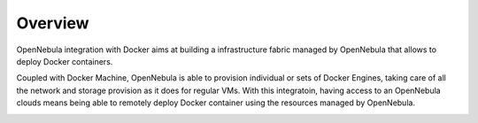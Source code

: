 .. _overview:

================================================================================
Overview
================================================================================

OpenNebula integration with Docker aims at building a infrastructure fabric managed by OpenNebula that allows to deploy Docker containers.

Coupled with Docker Machine, OpenNebula is able to provision individual or sets of Docker Engines, taking care of all the network and storage provision as it does for regular VMs. With this integratoin, having access to an OpenNebula clouds means being able to remotely deploy Docker container using the resources managed by OpenNebula.

|docker-machine|

.. |docker-machine| image:: /images/docker_arch.png